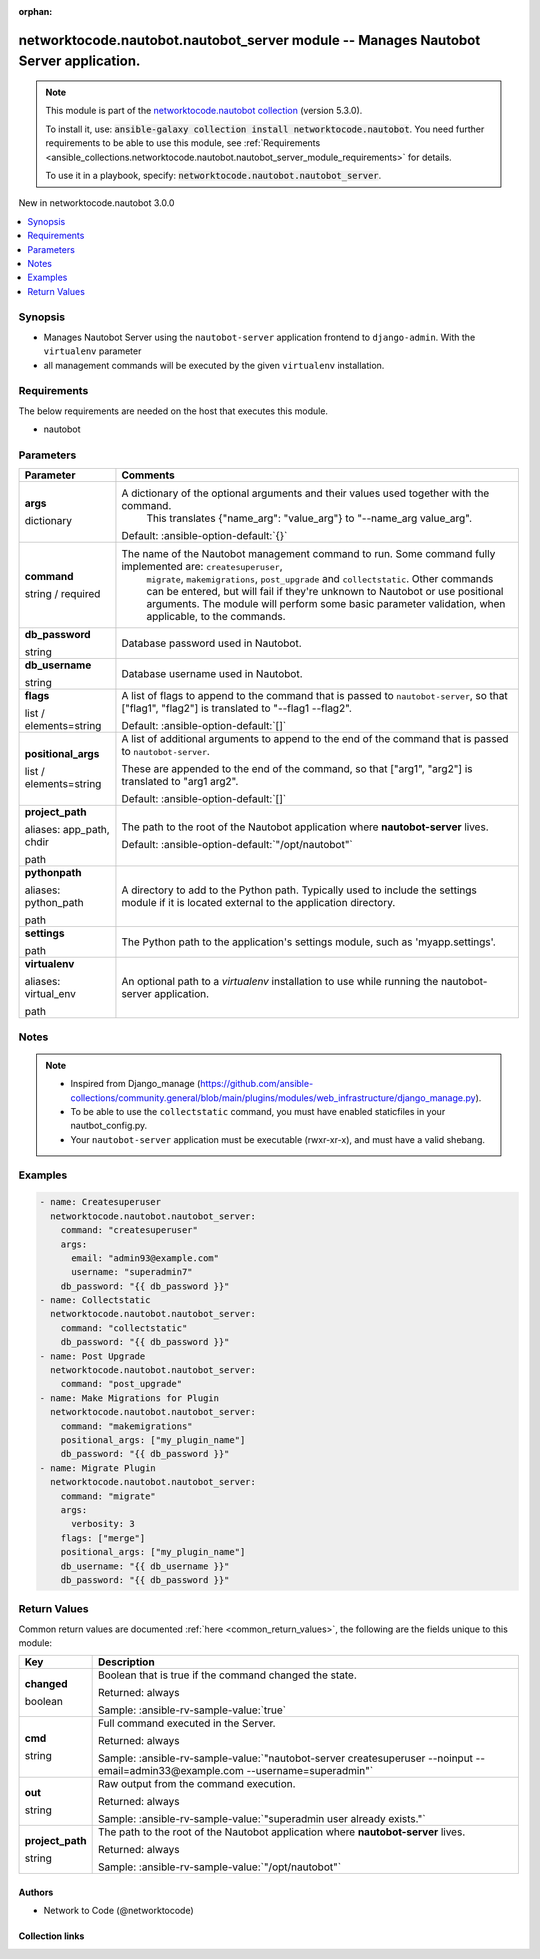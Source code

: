 
.. Document meta

:orphan:

.. |antsibull-internal-nbsp| unicode:: 0xA0
    :trim:

.. role:: ansible-attribute-support-label
.. role:: ansible-attribute-support-property
.. role:: ansible-attribute-support-full
.. role:: ansible-attribute-support-partial
.. role:: ansible-attribute-support-none
.. role:: ansible-attribute-support-na
.. role:: ansible-option-type
.. role:: ansible-option-elements
.. role:: ansible-option-required
.. role:: ansible-option-versionadded
.. role:: ansible-option-aliases
.. role:: ansible-option-choices
.. role:: ansible-option-choices-default-mark
.. role:: ansible-option-default-bold
.. role:: ansible-option-configuration
.. role:: ansible-option-returned-bold
.. role:: ansible-option-sample-bold

.. Anchors

.. _ansible_collections.networktocode.nautobot.nautobot_server_module:

.. Anchors: short name for ansible.builtin

.. Anchors: aliases



.. Title

networktocode.nautobot.nautobot_server module -- Manages Nautobot Server application.
+++++++++++++++++++++++++++++++++++++++++++++++++++++++++++++++++++++++++++++++++++++

.. Collection note

.. note::
    This module is part of the `networktocode.nautobot collection <https://galaxy.ansible.com/networktocode/nautobot>`_ (version 5.3.0).

    To install it, use: :code:`ansible-galaxy collection install networktocode.nautobot`.
    You need further requirements to be able to use this module,
    see :ref:`Requirements <ansible_collections.networktocode.nautobot.nautobot_server_module_requirements>` for details.

    To use it in a playbook, specify: :code:`networktocode.nautobot.nautobot_server`.

.. version_added

.. rst-class:: ansible-version-added

New in networktocode.nautobot 3.0.0

.. contents::
   :local:
   :depth: 1

.. Deprecated


Synopsis
--------

.. Description

- Manages Nautobot Server using the \ :literal:`nautobot-server`\  application frontend to \ :literal:`django-admin`\ . With the \ :literal:`virtualenv`\  parameter
- all management commands will be executed by the given \ :literal:`virtualenv`\  installation.


.. Aliases


.. Requirements

.. _ansible_collections.networktocode.nautobot.nautobot_server_module_requirements:

Requirements
------------
The below requirements are needed on the host that executes this module.

- nautobot






.. Options

Parameters
----------

.. rst-class:: ansible-option-table

.. list-table::
  :width: 100%
  :widths: auto
  :header-rows: 1

  * - Parameter
    - Comments

  * - .. raw:: html

        <div class="ansible-option-cell">
        <div class="ansibleOptionAnchor" id="parameter-args"></div>

      .. _ansible_collections.networktocode.nautobot.nautobot_server_module__parameter-args:

      .. rst-class:: ansible-option-title

      **args**

      .. raw:: html

        <a class="ansibleOptionLink" href="#parameter-args" title="Permalink to this option"></a>

      .. rst-class:: ansible-option-type-line

      :ansible-option-type:`dictionary`

      .. raw:: html

        </div>

    - .. raw:: html

        <div class="ansible-option-cell">

      A dictionary of the optional arguments and their values used together with the command.
          This translates {"name\_arg": "value\_arg"} to "--name\_arg value\_arg".
          


      .. rst-class:: ansible-option-line

      :ansible-option-default-bold:`Default:` :ansible-option-default:`{}`

      .. raw:: html

        </div>

  * - .. raw:: html

        <div class="ansible-option-cell">
        <div class="ansibleOptionAnchor" id="parameter-command"></div>

      .. _ansible_collections.networktocode.nautobot.nautobot_server_module__parameter-command:

      .. rst-class:: ansible-option-title

      **command**

      .. raw:: html

        <a class="ansibleOptionLink" href="#parameter-command" title="Permalink to this option"></a>

      .. rst-class:: ansible-option-type-line

      :ansible-option-type:`string` / :ansible-option-required:`required`

      .. raw:: html

        </div>

    - .. raw:: html

        <div class="ansible-option-cell">

      The name of the Nautobot management command to run. Some command fully implemented are: \ :literal:`createsuperuser`\ ,
          \ :literal:`migrate`\ , \ :literal:`makemigrations`\ , \ :literal:`post\_upgrade`\  and \ :literal:`collectstatic`\ .
          Other commands can be entered, but will fail if they're unknown to Nautobot or use positional arguments.
          The module will perform some basic parameter validation, when applicable, to the commands.
          


      .. raw:: html

        </div>

  * - .. raw:: html

        <div class="ansible-option-cell">
        <div class="ansibleOptionAnchor" id="parameter-db_password"></div>

      .. _ansible_collections.networktocode.nautobot.nautobot_server_module__parameter-db_password:

      .. rst-class:: ansible-option-title

      **db_password**

      .. raw:: html

        <a class="ansibleOptionLink" href="#parameter-db_password" title="Permalink to this option"></a>

      .. rst-class:: ansible-option-type-line

      :ansible-option-type:`string`

      .. raw:: html

        </div>

    - .. raw:: html

        <div class="ansible-option-cell">

      Database password used in Nautobot.


      .. raw:: html

        </div>

  * - .. raw:: html

        <div class="ansible-option-cell">
        <div class="ansibleOptionAnchor" id="parameter-db_username"></div>

      .. _ansible_collections.networktocode.nautobot.nautobot_server_module__parameter-db_username:

      .. rst-class:: ansible-option-title

      **db_username**

      .. raw:: html

        <a class="ansibleOptionLink" href="#parameter-db_username" title="Permalink to this option"></a>

      .. rst-class:: ansible-option-type-line

      :ansible-option-type:`string`

      .. raw:: html

        </div>

    - .. raw:: html

        <div class="ansible-option-cell">

      Database username used in Nautobot.


      .. raw:: html

        </div>

  * - .. raw:: html

        <div class="ansible-option-cell">
        <div class="ansibleOptionAnchor" id="parameter-flags"></div>

      .. _ansible_collections.networktocode.nautobot.nautobot_server_module__parameter-flags:

      .. rst-class:: ansible-option-title

      **flags**

      .. raw:: html

        <a class="ansibleOptionLink" href="#parameter-flags" title="Permalink to this option"></a>

      .. rst-class:: ansible-option-type-line

      :ansible-option-type:`list` / :ansible-option-elements:`elements=string`

      .. raw:: html

        </div>

    - .. raw:: html

        <div class="ansible-option-cell">

      A list of flags to append to the command that is passed to \ :literal:`nautobot-server`\ , so that ["flag1", "flag2"] is translated to "--flag1 --flag2".


      .. rst-class:: ansible-option-line

      :ansible-option-default-bold:`Default:` :ansible-option-default:`[]`

      .. raw:: html

        </div>

  * - .. raw:: html

        <div class="ansible-option-cell">
        <div class="ansibleOptionAnchor" id="parameter-positional_args"></div>

      .. _ansible_collections.networktocode.nautobot.nautobot_server_module__parameter-positional_args:

      .. rst-class:: ansible-option-title

      **positional_args**

      .. raw:: html

        <a class="ansibleOptionLink" href="#parameter-positional_args" title="Permalink to this option"></a>

      .. rst-class:: ansible-option-type-line

      :ansible-option-type:`list` / :ansible-option-elements:`elements=string`

      .. raw:: html

        </div>

    - .. raw:: html

        <div class="ansible-option-cell">

      A list of additional arguments to append to the end of the command that is passed to \ :literal:`nautobot-server`\ .

      These are appended to the end of the command, so that ["arg1", "arg2"] is translated to "arg1 arg2".


      .. rst-class:: ansible-option-line

      :ansible-option-default-bold:`Default:` :ansible-option-default:`[]`

      .. raw:: html

        </div>

  * - .. raw:: html

        <div class="ansible-option-cell">
        <div class="ansibleOptionAnchor" id="parameter-project_path"></div>
        <div class="ansibleOptionAnchor" id="parameter-app_path"></div>
        <div class="ansibleOptionAnchor" id="parameter-chdir"></div>

      .. _ansible_collections.networktocode.nautobot.nautobot_server_module__parameter-app_path:
      .. _ansible_collections.networktocode.nautobot.nautobot_server_module__parameter-chdir:
      .. _ansible_collections.networktocode.nautobot.nautobot_server_module__parameter-project_path:

      .. rst-class:: ansible-option-title

      **project_path**

      .. raw:: html

        <a class="ansibleOptionLink" href="#parameter-project_path" title="Permalink to this option"></a>

      .. rst-class:: ansible-option-type-line

      :ansible-option-aliases:`aliases: app_path, chdir`

      .. rst-class:: ansible-option-type-line

      :ansible-option-type:`path`

      .. raw:: html

        </div>

    - .. raw:: html

        <div class="ansible-option-cell">

      The path to the root of the Nautobot application where \ :strong:`nautobot-server`\  lives.


      .. rst-class:: ansible-option-line

      :ansible-option-default-bold:`Default:` :ansible-option-default:`"/opt/nautobot"`

      .. raw:: html

        </div>

  * - .. raw:: html

        <div class="ansible-option-cell">
        <div class="ansibleOptionAnchor" id="parameter-pythonpath"></div>
        <div class="ansibleOptionAnchor" id="parameter-python_path"></div>

      .. _ansible_collections.networktocode.nautobot.nautobot_server_module__parameter-python_path:
      .. _ansible_collections.networktocode.nautobot.nautobot_server_module__parameter-pythonpath:

      .. rst-class:: ansible-option-title

      **pythonpath**

      .. raw:: html

        <a class="ansibleOptionLink" href="#parameter-pythonpath" title="Permalink to this option"></a>

      .. rst-class:: ansible-option-type-line

      :ansible-option-aliases:`aliases: python_path`

      .. rst-class:: ansible-option-type-line

      :ansible-option-type:`path`

      .. raw:: html

        </div>

    - .. raw:: html

        <div class="ansible-option-cell">

      A directory to add to the Python path. Typically used to include the settings module if it is located external to the application directory.


      .. raw:: html

        </div>

  * - .. raw:: html

        <div class="ansible-option-cell">
        <div class="ansibleOptionAnchor" id="parameter-settings"></div>

      .. _ansible_collections.networktocode.nautobot.nautobot_server_module__parameter-settings:

      .. rst-class:: ansible-option-title

      **settings**

      .. raw:: html

        <a class="ansibleOptionLink" href="#parameter-settings" title="Permalink to this option"></a>

      .. rst-class:: ansible-option-type-line

      :ansible-option-type:`path`

      .. raw:: html

        </div>

    - .. raw:: html

        <div class="ansible-option-cell">

      The Python path to the application's settings module, such as 'myapp.settings'.


      .. raw:: html

        </div>

  * - .. raw:: html

        <div class="ansible-option-cell">
        <div class="ansibleOptionAnchor" id="parameter-virtualenv"></div>
        <div class="ansibleOptionAnchor" id="parameter-virtual_env"></div>

      .. _ansible_collections.networktocode.nautobot.nautobot_server_module__parameter-virtual_env:
      .. _ansible_collections.networktocode.nautobot.nautobot_server_module__parameter-virtualenv:

      .. rst-class:: ansible-option-title

      **virtualenv**

      .. raw:: html

        <a class="ansibleOptionLink" href="#parameter-virtualenv" title="Permalink to this option"></a>

      .. rst-class:: ansible-option-type-line

      :ansible-option-aliases:`aliases: virtual_env`

      .. rst-class:: ansible-option-type-line

      :ansible-option-type:`path`

      .. raw:: html

        </div>

    - .. raw:: html

        <div class="ansible-option-cell">

      An optional path to a \ :emphasis:`virtualenv`\  installation to use while running the nautobot-server application.


      .. raw:: html

        </div>


.. Attributes


.. Notes

Notes
-----

.. note::
   - Inspired from Django\_manage (\ https://github.com/ansible-collections/community.general/blob/main/plugins/modules/web_infrastructure/django_manage.py\ ).
   - To be able to use the \ :literal:`collectstatic`\  command, you must have enabled staticfiles in your nautbot\_config.py.
   - Your \ :literal:`nautobot-server`\  application must be executable (rwxr-xr-x), and must have a valid shebang.

.. Seealso


.. Examples

Examples
--------

.. code-block:: yaml+jinja

    
      - name: Createsuperuser
        networktocode.nautobot.nautobot_server:
          command: "createsuperuser"
          args:
            email: "admin93@example.com"
            username: "superadmin7"
          db_password: "{{ db_password }}"
      - name: Collectstatic
        networktocode.nautobot.nautobot_server:
          command: "collectstatic"
          db_password: "{{ db_password }}"
      - name: Post Upgrade
        networktocode.nautobot.nautobot_server:
          command: "post_upgrade"
      - name: Make Migrations for Plugin
        networktocode.nautobot.nautobot_server:
          command: "makemigrations"
          positional_args: ["my_plugin_name"]
          db_password: "{{ db_password }}"
      - name: Migrate Plugin
        networktocode.nautobot.nautobot_server:
          command: "migrate"
          args:
            verbosity: 3
          flags: ["merge"]
          positional_args: ["my_plugin_name"]
          db_username: "{{ db_username }}"
          db_password: "{{ db_password }}"




.. Facts


.. Return values

Return Values
-------------
Common return values are documented :ref:`here <common_return_values>`, the following are the fields unique to this module:

.. rst-class:: ansible-option-table

.. list-table::
  :width: 100%
  :widths: auto
  :header-rows: 1

  * - Key
    - Description

  * - .. raw:: html

        <div class="ansible-option-cell">
        <div class="ansibleOptionAnchor" id="return-changed"></div>

      .. _ansible_collections.networktocode.nautobot.nautobot_server_module__return-changed:

      .. rst-class:: ansible-option-title

      **changed**

      .. raw:: html

        <a class="ansibleOptionLink" href="#return-changed" title="Permalink to this return value"></a>

      .. rst-class:: ansible-option-type-line

      :ansible-option-type:`boolean`

      .. raw:: html

        </div>

    - .. raw:: html

        <div class="ansible-option-cell">

      Boolean that is true if the command changed the state.


      .. rst-class:: ansible-option-line

      :ansible-option-returned-bold:`Returned:` always

      .. rst-class:: ansible-option-line
      .. rst-class:: ansible-option-sample

      :ansible-option-sample-bold:`Sample:` :ansible-rv-sample-value:`true`


      .. raw:: html

        </div>


  * - .. raw:: html

        <div class="ansible-option-cell">
        <div class="ansibleOptionAnchor" id="return-cmd"></div>

      .. _ansible_collections.networktocode.nautobot.nautobot_server_module__return-cmd:

      .. rst-class:: ansible-option-title

      **cmd**

      .. raw:: html

        <a class="ansibleOptionLink" href="#return-cmd" title="Permalink to this return value"></a>

      .. rst-class:: ansible-option-type-line

      :ansible-option-type:`string`

      .. raw:: html

        </div>

    - .. raw:: html

        <div class="ansible-option-cell">

      Full command executed in the Server.


      .. rst-class:: ansible-option-line

      :ansible-option-returned-bold:`Returned:` always

      .. rst-class:: ansible-option-line
      .. rst-class:: ansible-option-sample

      :ansible-option-sample-bold:`Sample:` :ansible-rv-sample-value:`"nautobot-server createsuperuser --noinput --email=admin33@example.com --username=superadmin"`


      .. raw:: html

        </div>


  * - .. raw:: html

        <div class="ansible-option-cell">
        <div class="ansibleOptionAnchor" id="return-out"></div>

      .. _ansible_collections.networktocode.nautobot.nautobot_server_module__return-out:

      .. rst-class:: ansible-option-title

      **out**

      .. raw:: html

        <a class="ansibleOptionLink" href="#return-out" title="Permalink to this return value"></a>

      .. rst-class:: ansible-option-type-line

      :ansible-option-type:`string`

      .. raw:: html

        </div>

    - .. raw:: html

        <div class="ansible-option-cell">

      Raw output from the command execution.


      .. rst-class:: ansible-option-line

      :ansible-option-returned-bold:`Returned:` always

      .. rst-class:: ansible-option-line
      .. rst-class:: ansible-option-sample

      :ansible-option-sample-bold:`Sample:` :ansible-rv-sample-value:`"superadmin user already exists."`


      .. raw:: html

        </div>


  * - .. raw:: html

        <div class="ansible-option-cell">
        <div class="ansibleOptionAnchor" id="return-project_path"></div>

      .. _ansible_collections.networktocode.nautobot.nautobot_server_module__return-project_path:

      .. rst-class:: ansible-option-title

      **project_path**

      .. raw:: html

        <a class="ansibleOptionLink" href="#return-project_path" title="Permalink to this return value"></a>

      .. rst-class:: ansible-option-type-line

      :ansible-option-type:`string`

      .. raw:: html

        </div>

    - .. raw:: html

        <div class="ansible-option-cell">

      The path to the root of the Nautobot application where \ :strong:`nautobot-server`\  lives.


      .. rst-class:: ansible-option-line

      :ansible-option-returned-bold:`Returned:` always

      .. rst-class:: ansible-option-line
      .. rst-class:: ansible-option-sample

      :ansible-option-sample-bold:`Sample:` :ansible-rv-sample-value:`"/opt/nautobot"`


      .. raw:: html

        </div>



..  Status (Presently only deprecated)


.. Authors

Authors
~~~~~~~

- Network to Code (@networktocode)



.. Extra links

Collection links
~~~~~~~~~~~~~~~~

.. raw:: html

  <p class="ansible-links">
    <a href="https://github.com/nautobot/nautobot-ansible/issues" aria-role="button" target="_blank" rel="noopener external">Issue Tracker</a>
    <a href="https://github.com/nautobot/nautobot-ansible" aria-role="button" target="_blank" rel="noopener external">Repository (Sources)</a>
  </p>

.. Parsing errors

